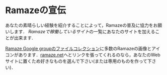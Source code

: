 * Ramazeの宣伝
あなたの素晴らしい経験を紹介することによって，Ramazeの普及に協力をお願いします．
[[SitesPoweredByRamaze][Ramazeで稼働しているサイト]]の一覧にあなたのサイトを加えることが出来ます.

[[http://groups.google.com/group/ramaze/files?grid=1][Ramaze Google groupのファイルコレクション]]に多数のRamazeの画像とアイコンがあります．[[http://ramaze.net][ramaze.net]]へとリンクを張ってくれるのなら，あなたのWebサイトに置くため好きなものを選んで下さい(または専用のものを作って下さい)．
